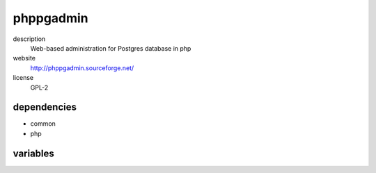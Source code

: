 phppgadmin
==========

description
  Web-based administration for Postgres database in php

website
  http://phppgadmin.sourceforge.net/

license
  GPL-2

dependencies
------------

- common
- php

variables
---------

.. code-block:: json
   'phppgadminConfig' {
    // required: yes
    // description: description of server
    'desc': '<string>',
    // required: yes
    // description: postgres hoststring
    'host': '<string>',
   }
